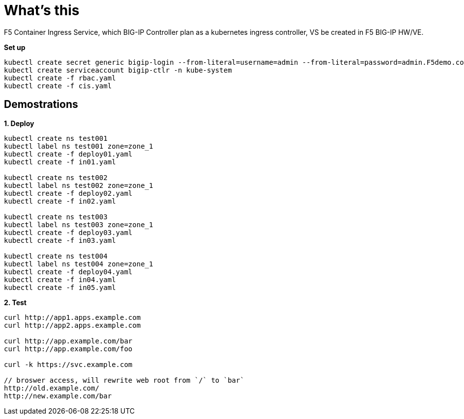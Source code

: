 = What's this

F5 Container Ingress Service, which BIG-IP Controller plan as a kubernetes ingress controller, VS be created in F5 BIG-IP HW/VE.

[source, bash]
.*Set up*
----
kubectl create secret generic bigip-login --from-literal=username=admin --from-literal=password=admin.F5demo.com -n kube-system
kubectl create serviceaccount bigip-ctlr -n kube-system
kubectl create -f rbac.yaml
kubectl create -f cis.yaml
----

== Demostrations

[source, bash]
.*1. Deploy*
----
kubectl create ns test001
kubectl label ns test001 zone=zone_1
kubectl create -f deploy01.yaml
kubectl create -f in01.yaml 

kubectl create ns test002
kubectl label ns test002 zone=zone_1
kubectl create -f deploy02.yaml
kubectl create -f in02.yaml

kubectl create ns test003
kubectl label ns test003 zone=zone_1
kubectl create -f deploy03.yaml
kubectl create -f in03.yaml

kubectl create ns test004
kubectl label ns test004 zone=zone_1
kubectl create -f deploy04.yaml
kubectl create -f in04.yaml
kubectl create -f in05.yaml
----

[source, bash]
.*2. Test*
----
curl http://app1.apps.example.com
curl http://app2.apps.example.com

curl http://app.example.com/bar
curl http://app.example.com/foo

curl -k https://svc.example.com

// broswer access, will rewrite web root from `/` to `bar`
http://old.example.com/
http://new.example.com/bar
----
